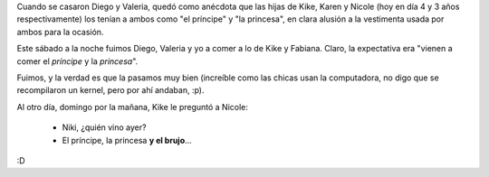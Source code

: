 .. title: Cuestión de percepción
.. date: 2005-09-06 14:09:42
.. tags: percepción, casamiento, Diego, Valeria, Karen, Nicole, principe, princesa, brujo

Cuando se casaron Diego y Valeria, quedó como anécdota que las hijas de Kike, Karen y Nicole (hoy en día 4 y 3 años respectivamente) los tenían a ambos como "el príncipe" y "la princesa", en clara alusión a la vestimenta usada por ambos para la ocasión.

.. image:: /images/uff/530235543_782bcd3829_o.jpg
    :alt: Karen

.. image:: /images/uff/530235615_8406dfcb5d_o.jpg
    :alt: Nicole

Este sábado a la noche fuimos Diego, Valeria y yo a comer a lo de Kike y Fabiana. Claro, la expectativa era "vienen a comer el *príncipe* y la *princesa*".

Fuimos, y la verdad es que la pasamos muy bien (increíble como las chicas usan la computadora, no digo que se recompilaron un kernel, pero por ahí andaban, :p).

Al otro día, domingo por la mañana, Kike le preguntó a Nicole:

    - Niki, ¿quién vino ayer?
    - El príncipe, la princesa **y el brujo**...

:D
